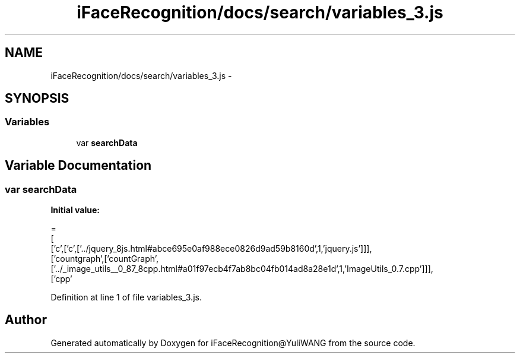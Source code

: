 .TH "iFaceRecognition/docs/search/variables_3.js" 3 "Sat Jun 14 2014" "Version 1.3" "iFaceRecognition@YuliWANG" \" -*- nroff -*-
.ad l
.nh
.SH NAME
iFaceRecognition/docs/search/variables_3.js \- 
.SH SYNOPSIS
.br
.PP
.SS "Variables"

.in +1c
.ti -1c
.RI "var \fBsearchData\fP"
.br
.in -1c
.SH "Variable Documentation"
.PP 
.SS "var searchData"
\fBInitial value:\fP
.PP
.nf
=
[
  ['c',['c',['\&.\&./jquery_8js\&.html#abce695e0af988ece0826d9ad59b8160d',1,'jquery\&.js']]],
  ['countgraph',['countGraph',['\&.\&./_image_utils__0_87_8cpp\&.html#a01f97ecb4f7ab8bc04fb014ad8a28e1d',1,'ImageUtils_0\&.7\&.cpp']]],
  ['cpp'
.fi
.PP
Definition at line 1 of file variables_3\&.js\&.
.SH "Author"
.PP 
Generated automatically by Doxygen for iFaceRecognition@YuliWANG from the source code\&.
